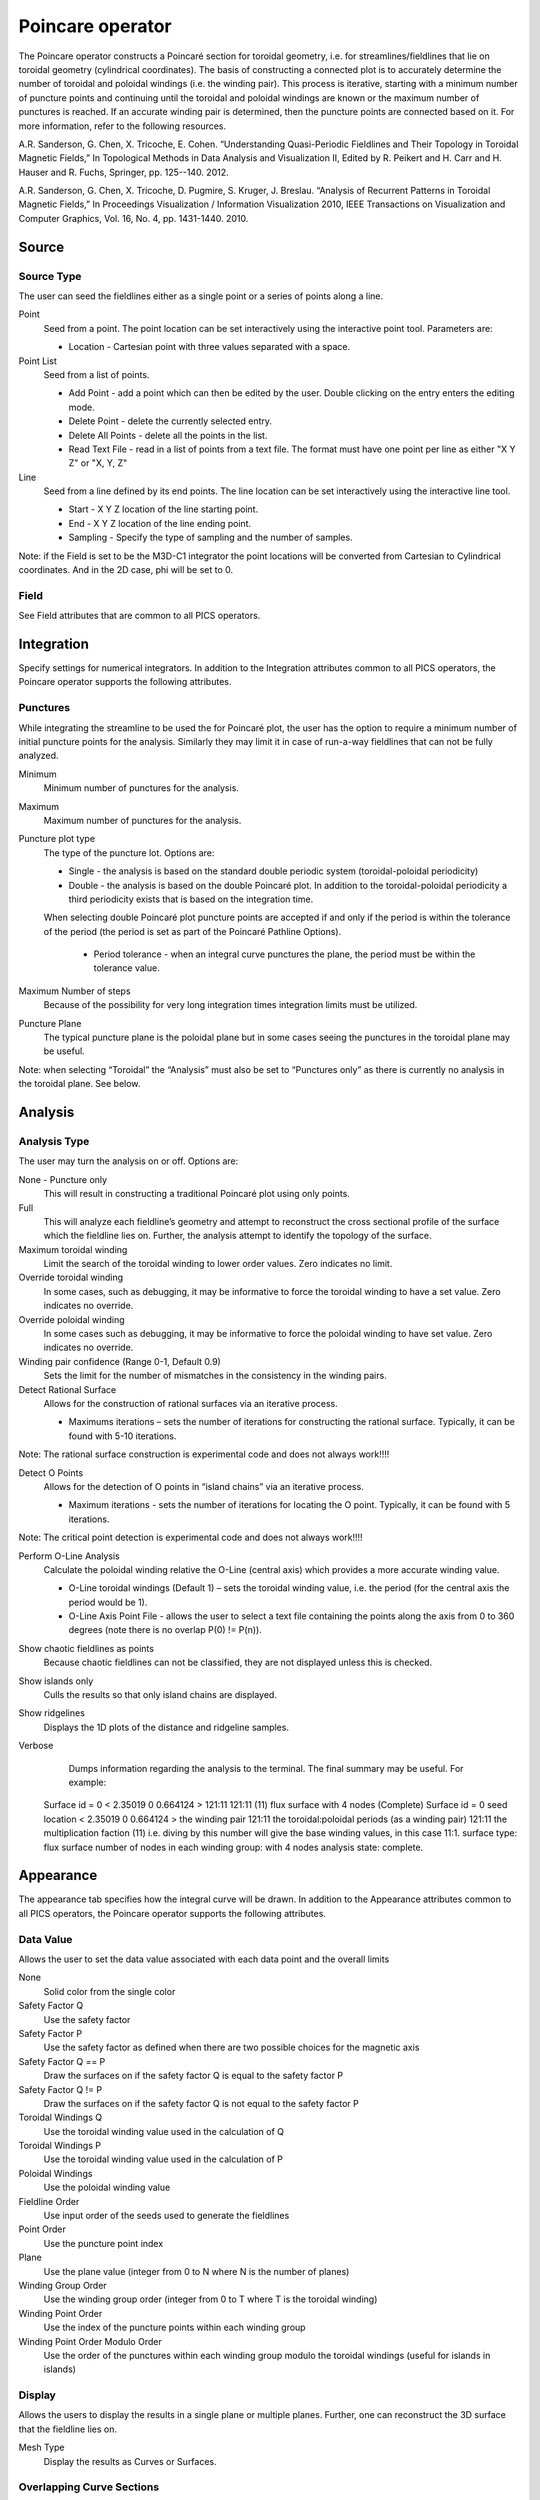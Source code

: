 .. _Poincare operator:

Poincare operator
~~~~~~~~~~~~~~~~~

The Poincare operator constructs a Poincaré section for toroidal geometry, i.e. for streamlines/fieldlines that lie on toroidal geometry (cylindrical coordinates). The basis of constructing a connected plot is to accurately determine the number of toroidal and poloidal windings (i.e. the winding pair). This process is iterative, starting with a minimum number of puncture points and continuing until the toroidal and poloidal windings are known or the maximum number of punctures is reached. If an accurate winding pair is determined, then the puncture points are connected based on it. For more information, refer to the following resources.

A.R. Sanderson, G. Chen, X. Tricoche, E. Cohen. “Understanding Quasi-Periodic Fieldlines and Their Topology in Toroidal Magnetic Fields,” In Topological Methods in Data Analysis and Visualization II, Edited by R. Peikert and H. Carr and H. Hauser and R. Fuchs, Springer, pp. 125--140. 2012.

A.R. Sanderson, G. Chen, X. Tricoche, D. Pugmire, S. Kruger, J. Breslau. “Analysis of Recurrent Patterns in Toroidal Magnetic Fields,” In Proceedings Visualization / Information Visualization 2010, IEEE Transactions on Visualization and Computer Graphics, Vol. 16, No. 4, pp. 1431-1440. 2010.


Source
^^^^^^

Source Type
"""""""""""

The user can seed the fieldlines either as a single point or a series of points along a line.

Point
    Seed from a point. The point location can be set interactively using the interactive point tool. Parameters are: 

    * Location - Cartesian point with three values separated with a space. 

Point List
    Seed from a list of points.

    * Add Point - add a point which can then be edited by the user. Double clicking on the entry enters the editing mode.
    * Delete Point - delete the currently selected entry.
    * Delete All Points - delete all the points in the list.
    * Read Text File - read in a list of points from a text file. The format must have one point per line as either "X Y Z" or "X, Y, Z"

Line
    Seed from a line defined by its end points. The line location can be set interactively using the interactive line tool.
 
    * Start - X Y Z location of the line starting point.
    * End - X Y Z location of the line ending point.
    * Sampling - Specify the type of sampling and the number of samples.

Note: if the Field is set to be the M3D-C1 integrator the point locations will be converted from Cartesian to Cylindrical coordinates. And in the 2D case, phi will be set to 0. 

Field
"""""

See Field attributes that are common to all PICS operators.


Integration
^^^^^^^^^^^

Specify settings for numerical integrators. In addition to the Integration attributes common to all PICS operators, the Poincare operator supports the following attributes.

Punctures
"""""""""

While integrating the streamline to be used the for Poincaré plot, the user has the option to require a minimum number of initial puncture points for the analysis. Similarly they may limit it in case of run-a-way fieldlines that can not be fully analyzed.

Minimum
    Minimum number of punctures for the analysis.

Maximum
    Maximum number of punctures for the analysis. 

Puncture plot type
    The type of the puncture lot. Options are:

    * Single - the analysis is based on the standard double periodic system (toroidal-poloidal periodicity)
    * Double - the analysis is based on the double Poincaré plot. In addition to the toroidal-poloidal periodicity a third periodicity exists that is based on the integration time. 

    When selecting double Poincaré plot puncture points are accepted if and only if the period is within the tolerance of the period (the period is set as part of the Poincaré Pathline Options). 

       * Period tolerance - when an integral curve punctures the plane, the period must be within the tolerance value. 

Maximum Number of steps
   Because of the possibility for very long integration times integration limits must be utilized.

Puncture Plane
    The typical puncture plane is the poloidal plane but in some cases seeing the punctures in the toroidal plane may be useful.

Note: when selecting “Toroidal” the “Analysis” must also be set to “Punctures only” as there is currently no analysis in the toroidal plane. See below.


Analysis
^^^^^^^^

Analysis Type
"""""""""""""

The user may turn the analysis on or off. Options are:

None - Puncture only
    This will result in constructing a traditional Poincaré plot using only points. 

Full
    This will analyze each fieldline’s geometry and attempt to reconstruct the cross sectional profile of the surface which the fieldline lies on. Further, the analysis attempt to identify the topology of the surface. 

Maximum toroidal winding
    Limit the search of the toroidal winding to lower order values. Zero indicates no limit.

Override toroidal winding
    In some cases, such as debugging, it may be informative to force the toroidal winding to have a set value. Zero indicates no override. 

Override poloidal winding
    In some cases such as debugging, it may be informative to force the poloidal winding to have set value. Zero indicates no override.

Winding pair confidence (Range 0-1, Default 0.9)
    Sets the limit for the number of mismatches in the consistency in the winding pairs.

Detect Rational Surface
    Allows for the construction of rational surfaces via an iterative process.

    * Maximums iterations – sets the number of iterations for constructing the rational surface. Typically, it can be found with 5-10 iterations. 

Note: The rational surface construction is experimental code and does not always work!!!! 

Detect O Points
    Allows for the detection of O points in “island chains” via an iterative process.
    
    * Maximum iterations - sets the number of iterations for locating the O point. Typically, it can be found with 5 iterations. 

Note: The critical point detection is experimental code and does not always work!!!! 


Perform O-Line Analysis
    Calculate the poloidal winding relative the O-Line (central axis) which provides a more accurate winding value.

    * O-Line toroidal windings (Default 1) – sets the toroidal winding value, i.e. the period (for the central axis the period would be 1). 
    * O-Line Axis Point File - allows the user to select a text file containing the points along the axis from 0 to 360 degrees (note there is no overlap P(0) != P(n)).

Show chaotic fieldlines as points
    Because chaotic fieldlines can not be classified, they are not displayed unless this is checked. 

Show islands only
    Culls the results so that only island chains are displayed. 

Show ridgelines
    Displays the 1D plots of the distance and ridgeline samples.

Verbose
    Dumps information regarding the analysis to the terminal. The final summary may be useful. For example: :: 
   
   Surface id = 0 < 2.35019 0 0.664124 > 121:11 121:11 (11) flux surface with 4 nodes (Complete) 
   Surface id = 0 
   seed location < 2.35019 0 0.664124 > 
   the winding pair 121:11 
   the toroidal:poloidal periods (as a winding pair) 121:11 
   the multiplication faction (11) i.e. diving by this number will give the base winding values, in this case 11:1. 
   surface type: flux surface 
   number of nodes in each winding group: with 4 nodes 
   analysis state: complete. 


Appearance
^^^^^^^^^^

The appearance tab specifies how the integral curve will be drawn. In addition to the Appearance attributes common to all PICS operators, the Poincare operator supports the following attributes.


Data Value
""""""""""

Allows the user to set the data value associated with each data point and the overall limits

None
    Solid color from the single color 

Safety Factor Q
    Use the safety factor 

Safety Factor P
    Use the safety factor as defined when there are two possible choices for the magnetic axis 

Safety Factor Q == P
    Draw the surfaces on if the safety factor Q is equal to the safety factor P 

Safety Factor Q != P
    Draw the surfaces on if the safety factor Q is not equal to the safety factor P 

Toroidal Windings Q
    Use the toroidal winding value used in the calculation of Q 

Toroidal Windings P
    Use the toroidal winding value used in the calculation of P 

Poloidal Windings
    Use the poloidal winding value 

Fieldline Order
    Use input order of the seeds used to generate the fieldlines 

Point Order
    Use the puncture point index 
Plane
    Use the plane value (integer from 0 to N where N is the number of planes) 

Winding Group Order
    Use the winding group order (integer from 0 to T where T is the toroidal winding) 

Winding Point Order
    Use the index of the puncture points within each winding group 

Winding Point Order Modulo Order
    Use the order of the punctures within each winding group modulo the toroidal windings (useful for islands in islands) 


Display
"""""""

Allows the users to display the results in a single plane or multiple planes. Further, one can reconstruct the 3D surface that the fieldline lies on.

Mesh Type
    Display the results as Curves or Surfaces.

Overlapping Curve Sections
""""""""""""""""""""""""""

When displaying the data in a connected manner the raw data will often overlap itself. As such, for visually pleasing results it may be preferable to remove the overlaps.

Raw
    Display all of the punctures points in a connected fashion. 

Remove
    Display all of the punctures points in a connected fashion removing the overlapping sections. 

Merge
    Display all of the punctures points in a connected fashion merging the overlapping sections. Experimental. 

Smooth
    Display all of the punctures points in a connected fashion removing the overlapping sections while smoothing between points. Experimental. 


Streamlines vs Pathlines
""""""""""""""""""""""""

See Streamlines vs Pathlines attributes that are common to all PICS operators.


Advanced
^^^^^^^^

See Advanced tab attributes that are common to all PICS operators.








